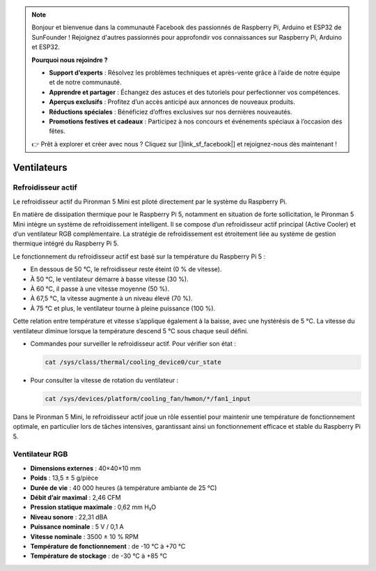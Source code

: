 .. note:: 

    Bonjour et bienvenue dans la communauté Facebook des passionnés de Raspberry Pi, Arduino et ESP32 de SunFounder ! Rejoignez d'autres passionnés pour approfondir vos connaissances sur Raspberry Pi, Arduino et ESP32.

    **Pourquoi nous rejoindre ?**

    - **Support d’experts** : Résolvez les problèmes techniques et après-vente grâce à l’aide de notre équipe et de notre communauté.
    - **Apprendre et partager** : Échangez des astuces et des tutoriels pour perfectionner vos compétences.
    - **Aperçus exclusifs** : Profitez d’un accès anticipé aux annonces de nouveaux produits.
    - **Réductions spéciales** : Bénéficiez d’offres exclusives sur nos dernières nouveautés.
    - **Promotions festives et cadeaux** : Participez à nos concours et événements spéciaux à l’occasion des fêtes.

    👉 Prêt à explorer et créer avec nous ? Cliquez sur [|link_sf_facebook|] et rejoignez-nous dès maintenant !

.. _fan_mini:

Ventilateurs
=================

Refroidisseur actif
-------------------------

Le refroidisseur actif du Pironman 5 Mini est piloté directement par le système du Raspberry Pi.

.. image:: img/active_cooler.png

En matière de dissipation thermique pour le Raspberry Pi 5, notamment en situation de forte sollicitation, le Pironman 5 Mini intègre un système de refroidissement intelligent.  
Il se compose d’un refroidisseur actif principal (Active Cooler) et d’un ventilateur RGB complémentaire.  
La stratégie de refroidissement est étroitement liée au système de gestion thermique intégré du Raspberry Pi 5.

Le fonctionnement du refroidisseur actif est basé sur la température du Raspberry Pi 5 :

* En dessous de 50 °C, le refroidisseur reste éteint (0 % de vitesse).
* À 50 °C, le ventilateur démarre à basse vitesse (30 %).
* À 60 °C, il passe à une vitesse moyenne (50 %).
* À 67,5 °C, la vitesse augmente à un niveau élevé (70 %).
* À 75 °C et plus, le ventilateur tourne à pleine puissance (100 %).

Cette relation entre température et vitesse s’applique également à la baisse, avec une hystérésis de 5 °C. La vitesse du ventilateur diminue lorsque la température descend 5 °C sous chaque seuil défini.

* Commandes pour surveiller le refroidisseur actif. Pour vérifier son état :

  .. code-block:: shell
  
    cat /sys/class/thermal/cooling_device0/cur_state

* Pour consulter la vitesse de rotation du ventilateur :

  .. code-block:: shell

    cat /sys/devices/platform/cooling_fan/hwmon/*/fan1_input

Dans le Pironman 5 Mini, le refroidisseur actif joue un rôle essentiel pour maintenir une température de fonctionnement optimale, en particulier lors de tâches intensives, garantissant ainsi un fonctionnement efficace et stable du Raspberry Pi 5.

Ventilateur RGB
-------------------

.. image:: img/size_fan.png

* **Dimensions externes** : 40×40×10 mm  
* **Poids** : 13,5 ± 5 g/pièce  
* **Durée de vie** : 40 000 heures (à température ambiante de 25 °C)  
* **Débit d’air maximal** : 2,46 CFM  
* **Pression statique maximale** : 0,62 mm H₂O  
* **Niveau sonore** : 22,31 dBA  
* **Puissance nominale** : 5 V / 0,1 A  
* **Vitesse nominale** : 3500 ± 10 % RPM  
* **Température de fonctionnement** : de -10 °C à +70 °C  
* **Température de stockage** : de -30 °C à +85 °C  

